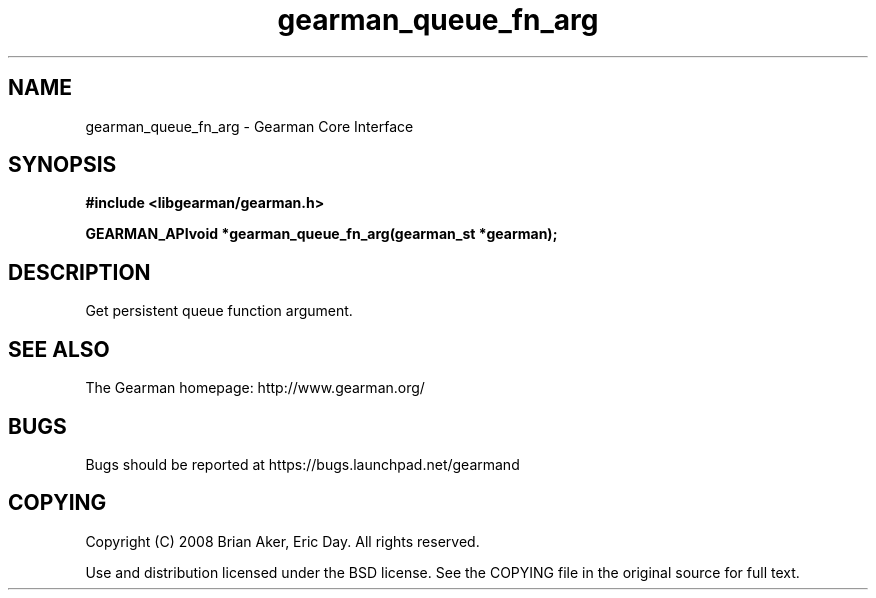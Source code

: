 .TH gearman_queue_fn_arg 3 2009-07-02 "Gearman" "Gearman"
.SH NAME
gearman_queue_fn_arg \- Gearman Core Interface
.SH SYNOPSIS
.B #include <libgearman/gearman.h>
.sp
.BI "GEARMAN_APIvoid *gearman_queue_fn_arg(gearman_st *gearman);"
.SH DESCRIPTION
Get persistent queue function argument.
.SH "SEE ALSO"
The Gearman homepage: http://www.gearman.org/
.SH BUGS
Bugs should be reported at https://bugs.launchpad.net/gearmand
.SH COPYING
Copyright (C) 2008 Brian Aker, Eric Day. All rights reserved.

Use and distribution licensed under the BSD license. See the COPYING file in the original source for full text.
